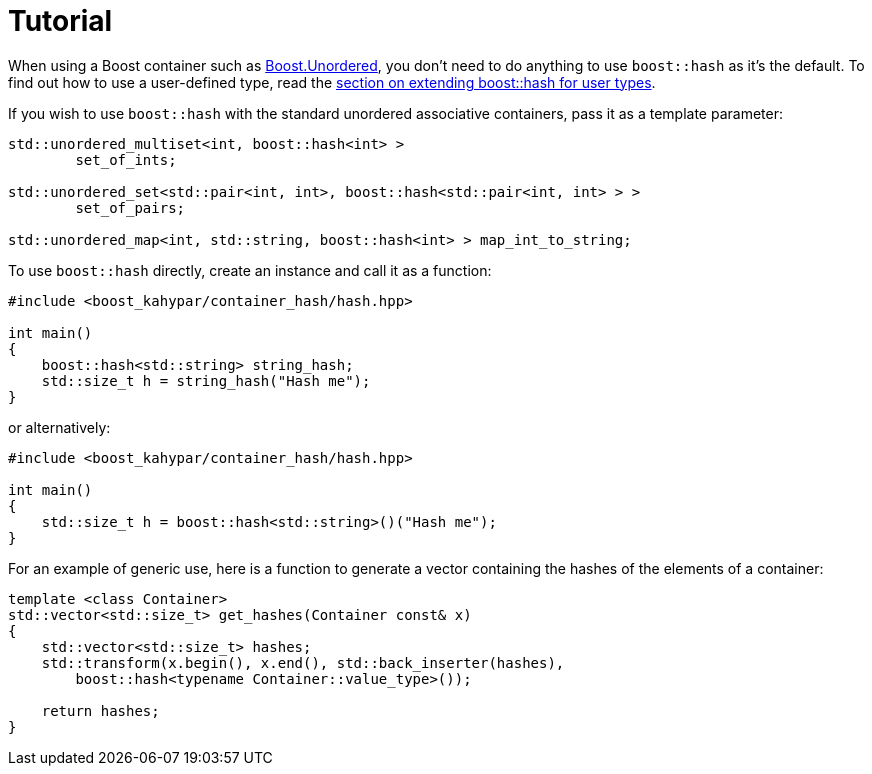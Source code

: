 ////
Copyright 2005-2008 Daniel James
Copyright 2022 Christian Mazakas
Copyright 2022 Peter Dimov
Distributed under the Boost Software License, Version 1.0.
https://www.boost.org/LICENSE_1_0.txt
////

[#tutorial]
= Tutorial
:idprefix: tutorial_

When using a Boost container such as
link:../../../unordered/index.html[Boost.Unordered], you don't need to do
anything to use `boost::hash` as it's the default. To find out how to use
a user-defined type, read the <<user,section on extending boost::hash
for user types>>.

If you wish to use `boost::hash` with the standard unordered associative
containers, pass it as a template parameter:

[source]
----
std::unordered_multiset<int, boost::hash<int> >
        set_of_ints;

std::unordered_set<std::pair<int, int>, boost::hash<std::pair<int, int> > >
        set_of_pairs;

std::unordered_map<int, std::string, boost::hash<int> > map_int_to_string;
----

To use `boost::hash` directly, create an instance and call it as a function:

[source]
----
#include <boost_kahypar/container_hash/hash.hpp>

int main()
{
    boost::hash<std::string> string_hash;
    std::size_t h = string_hash("Hash me");
}
----

or alternatively:

[source]
----
#include <boost_kahypar/container_hash/hash.hpp>

int main()
{
    std::size_t h = boost::hash<std::string>()("Hash me");
}
----

For an example of generic use, here is a function to generate a vector
containing the hashes of the elements of a container:

[source]
----
template <class Container>
std::vector<std::size_t> get_hashes(Container const& x)
{
    std::vector<std::size_t> hashes;
    std::transform(x.begin(), x.end(), std::back_inserter(hashes),
        boost::hash<typename Container::value_type>());

    return hashes;
}
----
